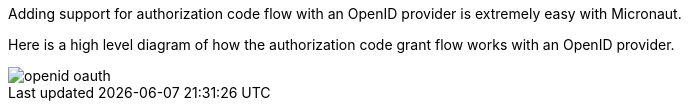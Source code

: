 Adding support for authorization code flow with an OpenID provider is extremely easy with Micronaut.

Here is a high level diagram of how the authorization code grant flow works with an OpenID provider.

image::openid-oauth.svg[]
